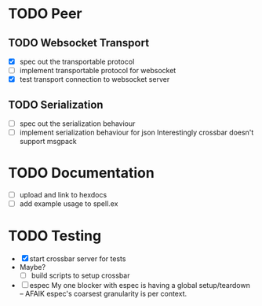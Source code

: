 * TODO Peer

** TODO Websocket Transport

- [X] spec out the transportable protocol
- [ ] implement transportable protocol for websocket
- [X] test transport connection to websocket server
  
** TODO Serialization

- [ ] spec out the serialization behaviour
- [ ] implement serialization behaviour for json
  Interestingly crossbar doesn't support msgpack

* TODO Documentation

- [ ] upload and link to hexdocs
- [ ] add example usage to spell.ex

* TODO Testing

- [X] start crossbar server for tests
- Maybe?
  - [ ] build scripts to setup crossbar
- [ ] espec
  My one blocker with espec is having a global setup/teardown -- AFAIK
  espec's coarsest granularity is per context.
